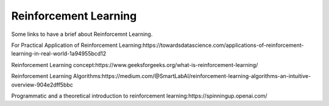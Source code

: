 .. _reinforcement_learning:

======================
Reinforcement Learning
======================
Some links to have a brief about Reinforcemnt Learning.

For Practical Application of Reinforcement Learning:https://towardsdatascience.com/applications-of-reinforcement-learning-in-real-world-1a94955bcd12

Reinforcement Learning concept:https://www.geeksforgeeks.org/what-is-reinforcement-learning/

Reinforcement Learning Algorithms:https://medium.com/@SmartLabAI/reinforcement-learning-algorithms-an-intuitive-overview-904e2dff5bbc

Programmatic and a theoretical introduction to reinforcement learning:https://spinningup.openai.com/







